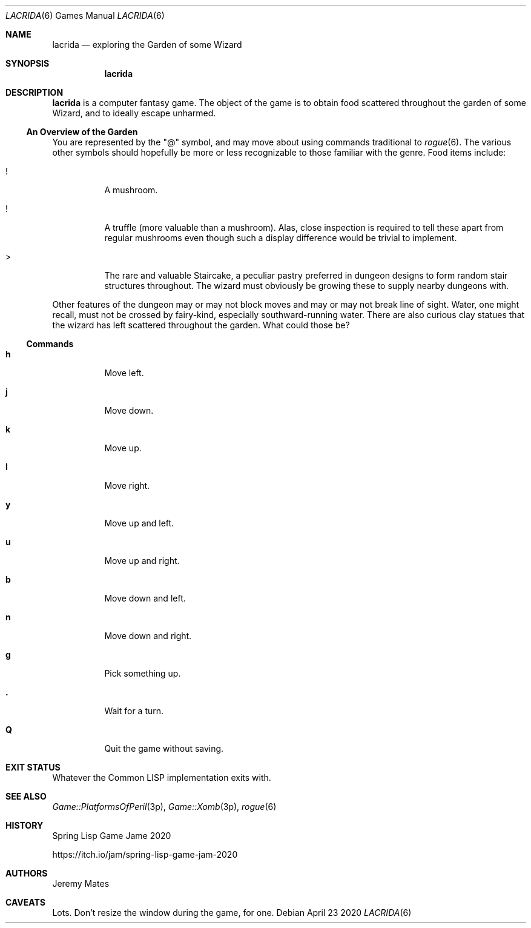 .Dd April 23 2020
.Dt LACRIDA 6
.nh
.Os
.Sh NAME
.Nm lacrida
.Nd exploring the Garden of some Wizard
.Sh SYNOPSIS
.Bk -words
.Nm
.Ek
.Sh DESCRIPTION
.Nm
is a computer fantasy game. The object of the game is to obtain food
scattered throughout the garden of some Wizard, and to ideally
escape unharmed.
.Ss \&An Overview of the Garden
You are represented by the
.Qq @
symbol, and may move about using commands traditional to
.Xr rogue 6 .
The various other symbols should hopefully be more or less recognizable
to those familiar with the genre. Food items include:
.Bl -tag -width Ds
.It !
A mushroom.
.It !
A truffle (more valuable than a mushroom). Alas, close inspection is
required to tell these apart from regular mushrooms even though such a
display difference would be trivial to implement.
.It >
The rare and valuable Staircake, a peculiar pastry preferred in dungeon
designs to form random stair structures throughout. The wizard must
obviously be growing these to supply nearby dungeons with.
.El
.Pp
Other features of the dungeon may or may not block moves and may or may
not break line of sight. Water, one might recall, must not be crossed by
fairy-kind, especially southward-running water. There are also curious
clay statues that the wizard has left scattered throughout the garden.
What could those be?
.Ss Commands
.Bl -tag -width Ds
.It Cm h
Move left.
.It Cm j
Move down.
.It Cm k
Move up.
.It Cm l
Move right.
.It Cm y
Move up and left.
.It Cm u
Move up and right.
.It Cm b
Move down and left.
.It Cm n
Move down and right.
.It Cm g
Pick something up.
.It Cm \&.
Wait for a turn.
.It Cm Q
Quit the game without saving.
.El
.Sh EXIT STATUS
Whatever the Common LISP implementation exits with.
.Sh SEE ALSO
.Xr Game::PlatformsOfPeril 3p ,
.Xr Game::Xomb 3p ,
.Xr rogue 6
.Sh HISTORY
Spring Lisp Game Jame 2020
.Pp
https://itch.io/jam/spring-lisp-game-jam-2020
.Sh AUTHORS
Jeremy Mates
.Sh CAVEATS
Lots. Don't resize the window during the game, for one.
